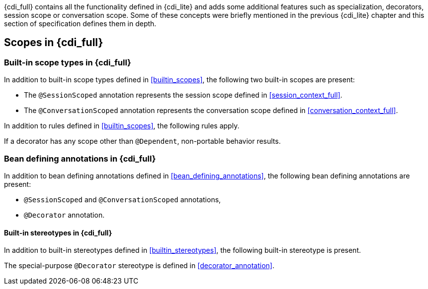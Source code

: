 [[concepts_full]]

{cdi_full} contains all the functionality defined in {cdi_lite} and adds some additional features such as specialization, decorators, session scope or conversation scope.
Some of these concepts were briefly mentioned in the previous {cdi_lite} chapter and this section of specification defines them in depth.

[[scopes_full]]

== Scopes in {cdi_full}

[[builtin_scopes_full]]

=== Built-in scope types in {cdi_full}

In addition to built-in scope types defined in <<builtin_scopes>>, the following two built-in scopes are present:

* The `@SessionScoped` annotation represents the session scope defined in <<session_context_full>>.
* The `@ConversationScoped` annotation represents the conversation scope defined in <<conversation_context_full>>.

In addition to rules defined in <<builtin_scopes>>, the following rules apply.

If a decorator has any scope other than `@Dependent`, non-portable behavior results.

[[bean_defining_annotations_full]]

=== Bean defining annotations in {cdi_full}

In addition to bean defining annotations defined in <<bean_defining_annotations>>, the following bean defining annotations are present:

* `@SessionScoped` and `@ConversationScoped` annotations,
* `@Decorator` annotation.

[[builtin_stereotypes_full]]

==== Built-in stereotypes in {cdi_full}

In addition to built-in stereotypes defined in <<builtin_stereotypes>>, the following built-in stereotype is present.

The special-purpose `@Decorator` stereotype is defined in <<decorator_annotation>>.
